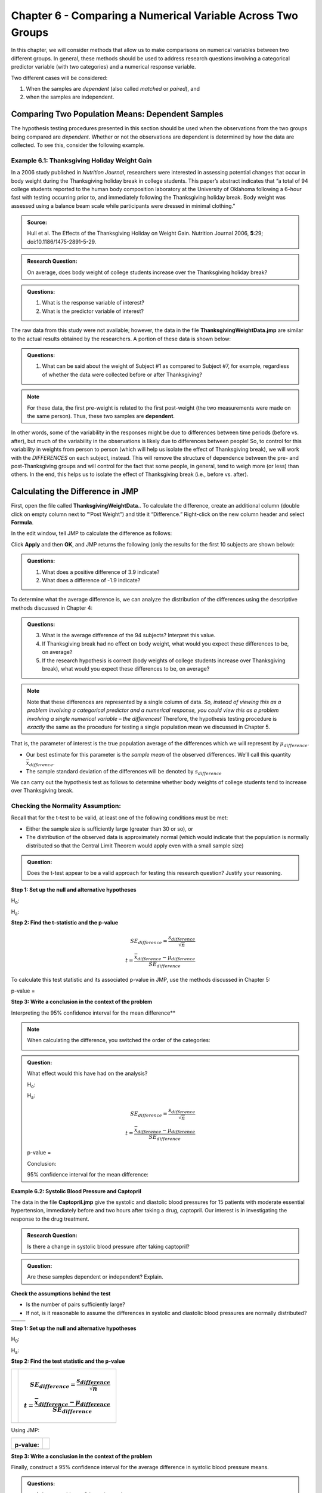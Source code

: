 Chapter 6 - Comparing a Numerical Variable Across Two Groups
============================================================

In this chapter, we will consider methods that allow us to make
comparisons on numerical variables between two different groups. In
general, these methods should be used to address research questions
involving a categorical predictor variable (with two categories) and a
numerical response variable.

Two different cases will be considered: 

1. When the samples are *dependent* (also called *matched* or *paired*), and 
2. when the samples are independent.

Comparing Two Population Means: Dependent Samples
-------------------------------------------------

The hypothesis testing procedures presented in this section should be
used when the observations from the two groups being compared are
*dependent*. Whether or not the observations are dependent is determined
by how the data are collected. To see this, consider the following
example.

Example 6.1: Thanksgiving Holiday Weight Gain
+++++++++++++++++++++++++++++++++++++++++++++

In a 2006 study published in *Nutrition Journal*, researchers were
interested in assessing potential changes that occur in body weight
during the Thanksgiving holiday break in college students. This
paper’s abstract indicates that “a total of 94 college students
reported to the human body composition laboratory at the University of
Oklahoma following a 6-hour fast with testing occurring prior to, and
immediately following the Thanksgiving holiday break. Body weight was
assessed using a balance beam scale while participants were dressed in
minimal clothing.”

.. admonition:: Source: 

    Hull et al. The Effects of the Thanksgiving Holiday on Weight Gain. Nutrition Journal 2006, **5**:29; doi:10.1186/1475-2891-5-29.

.. admonition:: Research Question: 

    On average, does body weight of college students increase over the Thanksgiving holiday break?

.. admonition:: Questions:

    1. What is the response variable of interest?

    2. What is the predictor variable of interest?

The raw data from this study were not available; however, the data in
the file **ThanksgivingWeightData.jmp** are similar to the actual
results obtained by the researchers. A portion of these data is shown
below:

|image0|

.. admonition:: Questions:

    1. What can be said about the weight of Subject #1 as compared to
       Subject #7, for example, regardless of whether the data were
       collected before or after Thanksgiving?

.. note::

    For these data, the first pre-weight is related to the first
    post-weight (the two measurements were made on the same person). Thus,
    these two samples are **dependent**.

In other words, some of the variability in the responses might be due to
differences between time periods (before vs. after), but much of the variability
in the observations is likely due to differences between people! So, to control
for this variability in weights from person to person (which will help us
isolate the effect of Thanksgiving break), we will work with the *DIFFERENCES*
on each subject, instead. This will remove the structure of dependence between
the pre- and post-Thanksgiving groups and will control for the fact that some
people, in general, tend to weigh more (or less) than others. In the end, this
helps us to isolate the effect of Thanksgiving break (i.e., before vs.  after).

Calculating the Difference in JMP
---------------------------------

First, open the file called **ThanksgivingWeightData.**. To calculate
the difference, create an additional column (double click on empty
column next to “‘Post Weight”) and title it “Difference.” Right-click
on the new column header and select **Formula**.

|image1|

In the edit window, tell JMP to calculate the difference as follows:

|image2|

Click **Apply** and then **OK**, and JMP returns the following (only the
results for the first 10 subjects are shown below):

|image3|

.. admonition:: Questions:

    1. What does a positive difference of 3.9 indicate?

    2. What does a difference of -1.9 indicate?

To determine what the average difference is, we can analyze the
distribution of the differences using the descriptive methods
discussed in Chapter 4:

|image4|

.. admonition:: Questions:

    3. What is the average difference of the 94 subjects? Interpret this
       value.

    4. If Thanksgiving break had no effect on body weight, what would you
       expect these differences to be, on average?

    5. If the research hypothesis is correct (body weights of college
       students increase over Thanksgiving break), what would you expect
       these differences to be, on average?

.. note::

    Note that these differences are represented by a single column
    of data. *So, instead of viewing this as a problem involving a
    categorical predictor and a numerical response, you could view this as a
    problem involving a single numerical variable – the differences!*
    Therefore, the hypothesis testing procedure is *exactly* the same as the
    procedure for testing a single population mean we discussed in Chapter
    5.

That is, the parameter of interest is the true population average of the
differences which we will represent by :math:`\mu_{difference}`.

-  Our best estimate for this parameter is the *sample mean* of the
   observed differences. We’ll call this quantity :math:`\bar{x}_{difference}`.

-  The sample standard deviation of the differences will be denoted by
   :math:`s_{difference}`

We can carry out the hypothesis test as follows to determine whether
body weights of college students tend to increase over Thanksgiving
break.

Checking the Normality Assumption:
++++++++++++++++++++++++++++++++++

Recall that for the t-test to be valid, at least one of the following
conditions must be met:

-  Either the sample size is sufficiently large (greater than 30 or so),
   or

-  The distribution of the observed data is approximately normal (which
   would indicate that the population is normally distributed so that
   the Central Limit Theorem would apply even with a small sample size)

.. admonition:: Question: 

    Does the t-test appear to be a valid approach for testing this research
    question? Justify your reasoning.

**Step 1: Set up the null and alternative hypotheses**

H\ :sub:`o`:

H\ :sub:`a`:

**Step 2: Find the t-statistic and the p-value**

.. math::

    SE_{difference} = \frac{s_{difference}}{\sqrt{n}}\\
    t = \frac{\bar{x}_{difference} - \mu_{difference}}{SE_{difference}}

To calculate this test statistic and its associated p-value in JMP,
use the methods discussed in Chapter 5:

|image5|

p-value =

**Step 3: Write a conclusion in the context of the problem**

Interpreting the 95% confidence interval for the mean difference**


.. note:: 

    When calculating the difference, you switched the order of the categories:

    |image6|

.. admonition:: Question:

    What effect would this have had on the analysis?

    H\ :sub:`o`:

    H\ :sub:`a`:

    .. math::

        SE_{difference} = \frac{s_{difference}}{\sqrt{n}}\\
        t = \frac{\bar{x}_{difference} - \mu_{difference}}{SE_{difference}}

    |image7|

    p-value =

    Conclusion:

    95% confidence interval for the mean difference:


**Example 6.2: Systolic Blood Pressure and Captopril**

The data in the file **Captopril.jmp** give the systolic and
diastolic blood pressures for 15 patients with moderate essential
hypertension, immediately before and two hours after taking a drug,
captopril. Our interest is in investigating the response to the drug
treatment.

.. admonition:: Research Question: 

    Is there a change in systolic blood pressure after taking captopril?

.. admonition:: Question: 

    Are these samples dependent or independent? Explain.

**Check the assumptions behind the test**

-  Is the number of pairs sufficiently large?

-  If not, is it reasonable to assume the differences in systolic and
   diastolic blood pressures are normally distributed?

+------------+------------+
| |image8|   | |image9|   |
+============+============+
+------------+------------+

**Step 1: Set up the null and alternative hypotheses**

H\ :sub:`0`:

H\ :sub:`a`:

**Step 2: Find the test statistic and the p-value**

+------------------------------+------------------------------------------------------------------------+
| |image10|                    | .. math::                                                              |
|                              |                                                                        |
|                              |    SE_{difference} = \frac{s_{difference}}{\sqrt{n}}\\                 |
|                              |    t = \frac{\bar{x}_{difference} - \mu_{difference}}{SE_{difference}} |
+==============================+========================================================================+
+------------------------------+------------------------------------------------------------------------+

Using JMP:

+-------------+-------------+
| |image11|   | |image12|   |
|             |             |
| p-value:    |             |
+=============+=============+
+-------------+-------------+

**Step 3: Write a conclusion in the context of the problem**


Finally, construct a 95% confidence interval for the average difference
in systolic blood pressure means.

|image13|

.. admonition:: Questions:

    1. Interpret this confidence interval.

    2. Does this interval agree with the results of the hypothesis test?
       Explain.

**Example 6.3: Systolic Blood Pressure and Captopril, Revisited**

As we saw in Example 6.2, patients with moderate essential hypertension saw a
decrease in systolic blood pressure. Note that we could also investigate the
following question.

.. admonition:: Research Question: 

    Does the systolic blood pressure decrease by more than 10 mmHg?

**Check the assumptions behind the test**

-  Is the number of pairs sufficiently large?

-  If not, is it reasonable to assume the differences in systolic and
   diastolic blood pressures are normally distributed?

+-------------+-------------+
| |image14|   | |image15|   |
+=============+=============+
+-------------+-------------+

**Step 1: Set up the null and alternative hypotheses**

H\ :sub:`0`:

H\ :sub:`a`:

**Step 2: Find the test statistic and the p-value**

+------------------------------+------------------------------------------------------------------------+
| |image16|                    | .. math::                                                              |
|                              |                                                                        |
|                              |    SE_{difference} = \frac{s_{difference}}{\sqrt{n}}\\                 |
|                              |    t = \frac{\bar{x}_{difference} - \mu_{difference}}{SE_{difference}} |
+==============================+========================================================================+
+------------------------------+------------------------------------------------------------------------+


**Using JMP:**

+-------------+----+
| |image17|   |    |
|             |    |
| |image18|   |    |
|             |    |
| p-value:    |    |
+=============+====+
+-------------+----+

**Step 3: Write a conclusion in the context of the problem**

Recall the 95% confidence interval for the average difference in
systolic blood pressure means:

|image19|

Does this interval agree with the results of the hypothesis test?
Explain.

**Example 6.4: Diastolic Blood Pressure and Captopril**

Finally, we will use the Captopril data to investigate the following
question.

.. admonition:: Research Question: 

    Does the diastolic blood pressure decrease by more than 5 mmHg?

**Step 0: Check the assumptions behind the test**

-  Is the number of pairs sufficiently large?

-  If not, is it reasonable to assume the differences in systolic and
   diastolic blood pressures are normally distributed?

+-------------+-------------+
| |image20|   | |image21|   |
+=============+=============+
+-------------+-------------+


**Step 1: Set up the null and alternative hypotheses**

H\ :sub:`0`:

H\ :sub:`a`:

**Step 2: Find the test statistic and the p-value**

+------------------------------+------------------------------------------------------------------------+
| |image22|                    | .. math::                                                              |
|                              |                                                                        |
|                              |    SE_{difference} = \frac{s_{difference}}{\sqrt{n}}\\                 |
|                              |    t = \frac{\bar{x}_{difference} - \mu_{difference}}{SE_{difference}} |
+==============================+========================================================================+
+------------------------------+------------------------------------------------------------------------+

Using JMP:

+-------------+-------------+
| |image23|   | |image24|   |
|             |             |
| p-value:    |             |
+=============+=============+
+-------------+-------------+

**Step 3: Write a conclusion in the context of the problem**

Find the 95% confidence interval for the average difference in systolic
blood pressure means:

|image25|

Does this interval agree with the results of the hypothesis test?
Explain.

.. |image0| image:: img/media/image1.png
   :width: 2.17612in
   :height: 3.17241in
.. |image1| image:: img/media/image2.png
   :width: 2.93750in
   :height: 1.31304in
.. |image2| image:: img/media/image3.png
   :width: 1.95833in
   :height: 0.37500in
.. |image3| image:: img/media/image4.png
   :width: 2.93750in
   :height: 1.96546in
.. |image4| image:: img/media/image5.png
   :width: 3.82443in
   :height: 1.69133in
.. |image5| image:: img/media/image8.png
   :width: 4.49080in
   :height: 1.81695in
.. |image6| image:: img/media/image9.png
   :width: 2.00000in
   :height: 0.43750in
.. |image7| image:: img/media/image10.png
   :width: 6.50000in
   :height: 2.66736in
.. |image8| image:: img/media/image11.png
   :width: 1.67485in
   :height: 1.23861in
.. |image9| image:: img/media/image12.png
   :width: 1.44785in
   :height: 1.14507in
.. |image10| image:: img/media/image13.png
   :width: 1.33129in
   :height: 0.94782in
.. |image11| image:: img/media/image14.png
   :width: 3.09375in
   :height: 1.35265in
.. |image12| image:: img/media/image15.png
   :width: 1.47239in
   :height: 2.13978in
.. |image13| image:: img/media/image13.png
   :width: 1.58015in
   :height: 1.12500in
.. |image14| image:: img/media/image11.png
   :width: 1.45977in
   :height: 1.07955in
.. |image15| image:: img/media/image12.png
   :width: 1.31609in
   :height: 1.04086in
.. |image16| image:: img/media/image13.png
   :width: 1.29885in
   :height: 0.92473in
.. |image17| image:: img/media/image16.png
   :width: 2.63793in
   :height: 1.16139in
.. |image18| image:: img/media/image17.png
   :width: 1.61069in
   :height: 2.35583in
.. |image19| image:: img/media/image13.png
   :width: 1.58015in
   :height: 1.12500in
.. |image20| image:: img/media/image18.png
   :width: 2.01042in
   :height: 1.41372in
.. |image21| image:: img/media/image19.png
   :width: 1.82292in
   :height: 1.48638in
.. |image22| image:: img/media/image20.png
   :width: 1.75000in
   :height: 1.28397in
.. |image23| image:: img/media/image21.png
   :width: 3.26415in
   :height: 1.46349in
.. |image24| image:: img/media/image22.png
   :width: 1.64151in
   :height: 2.20063in
.. |image25| image:: img/media/image20.png
   :width: 1.75000in
   :height: 1.28397in
